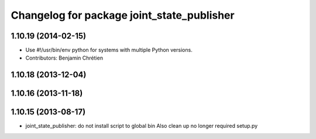^^^^^^^^^^^^^^^^^^^^^^^^^^^^^^^^^^^^^^^^^^^
Changelog for package joint_state_publisher
^^^^^^^^^^^^^^^^^^^^^^^^^^^^^^^^^^^^^^^^^^^

1.10.19 (2014-02-15)
-------------------
* Use #!/usr/bin/env python for systems with multiple Python versions.
* Contributors: Benjamin Chrétien

1.10.18 (2013-12-04)
--------------------

1.10.16 (2013-11-18)
--------------------

1.10.15 (2013-08-17)
--------------------

* joint_state_publisher: do not install script to global bin
  Also clean up no longer required setup.py
